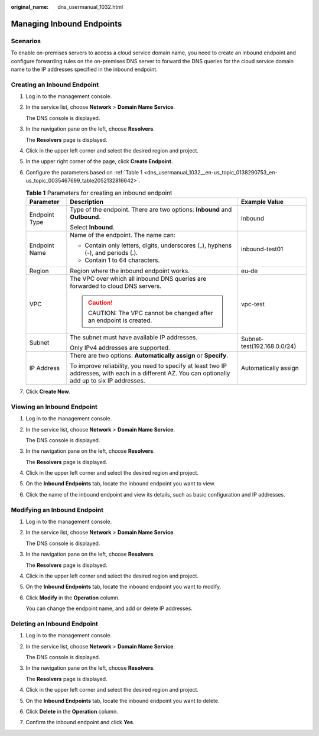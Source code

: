 :original_name: dns_usermanual_1032.html

.. _dns_usermanual_1032:

Managing Inbound Endpoints
==========================

Scenarios
---------

To enable on-premises servers to access a cloud service domain name, you need to create an inbound endpoint and configure forwarding rules on the on-premises DNS server to forward the DNS queries for the cloud service domain name to the IP addresses specified in the inbound endpoint.

Creating an Inbound Endpoint
----------------------------

#. Log in to the management console.

#. In the service list, choose **Network** > **Domain Name Service**.

   The DNS console is displayed.

#. In the navigation pane on the left, choose **Resolvers**.

   The **Resolvers** page is displayed.

#. Click |image1| in the upper left corner and select the desired region and project.

#. In the upper right corner of the page, click **Create Endpoint**.

#. Configure the parameters based on :ref:`Table 1 <dns_usermanual_1032__en-us_topic_0138290753_en-us_topic_0035467699_table2052132816642>`.

   .. _dns_usermanual_1032__en-us_topic_0138290753_en-us_topic_0035467699_table2052132816642:

   .. table:: **Table 1** Parameters for creating an inbound endpoint

      +-----------------------+----------------------------------------------------------------------------------------------------------------------------------------------------+-----------------------------+
      | Parameter             | Description                                                                                                                                        | Example Value               |
      +=======================+====================================================================================================================================================+=============================+
      | Endpoint Type         | Type of the endpoint. There are two options: **Inbound** and **Outbound**.                                                                         | Inbound                     |
      |                       |                                                                                                                                                    |                             |
      |                       | Select **Inbound**.                                                                                                                                |                             |
      +-----------------------+----------------------------------------------------------------------------------------------------------------------------------------------------+-----------------------------+
      | Endpoint Name         | Name of the endpoint. The name can:                                                                                                                | inbound-test01              |
      |                       |                                                                                                                                                    |                             |
      |                       | -  Contain only letters, digits, underscores (_), hyphens (-), and periods (.).                                                                    |                             |
      |                       | -  Contain 1 to 64 characters.                                                                                                                     |                             |
      +-----------------------+----------------------------------------------------------------------------------------------------------------------------------------------------+-----------------------------+
      | Region                | Region where the inbound endpoint works.                                                                                                           | eu-de                       |
      +-----------------------+----------------------------------------------------------------------------------------------------------------------------------------------------+-----------------------------+
      | VPC                   | The VPC over which all inbound DNS queries are forwarded to cloud DNS servers.                                                                     | vpc-test                    |
      |                       |                                                                                                                                                    |                             |
      |                       | .. caution::                                                                                                                                       |                             |
      |                       |                                                                                                                                                    |                             |
      |                       |    CAUTION:                                                                                                                                        |                             |
      |                       |    The VPC cannot be changed after an endpoint is created.                                                                                         |                             |
      +-----------------------+----------------------------------------------------------------------------------------------------------------------------------------------------+-----------------------------+
      | Subnet                | The subnet must have available IP addresses.                                                                                                       | Subnet-test(192.168.0.0/24) |
      |                       |                                                                                                                                                    |                             |
      |                       | Only IPv4 addresses are supported.                                                                                                                 |                             |
      +-----------------------+----------------------------------------------------------------------------------------------------------------------------------------------------+-----------------------------+
      | IP Address            | There are two options: **Automatically assign** or **Specify**.                                                                                    | Automatically assign        |
      |                       |                                                                                                                                                    |                             |
      |                       | To improve reliability, you need to specify at least two IP addresses, with each in a different AZ. You can optionally add up to six IP addresses. |                             |
      +-----------------------+----------------------------------------------------------------------------------------------------------------------------------------------------+-----------------------------+

#. Click **Create Now**.

Viewing an Inbound Endpoint
---------------------------

#. Log in to the management console.

#. In the service list, choose **Network** > **Domain Name Service**.

   The DNS console is displayed.

#. In the navigation pane on the left, choose **Resolvers**.

   The **Resolvers** page is displayed.

#. Click |image2| in the upper left corner and select the desired region and project.

#. On the **Inbound Endpoints** tab, locate the inbound endpoint you want to view.

#. Click the name of the inbound endpoint and view its details, such as basic configuration and IP addresses.

Modifying an Inbound Endpoint
-----------------------------

#. Log in to the management console.

#. In the service list, choose **Network** > **Domain Name Service**.

   The DNS console is displayed.

#. In the navigation pane on the left, choose **Resolvers**.

   The **Resolvers** page is displayed.

#. Click |image3| in the upper left corner and select the desired region and project.

#. On the **Inbound Endpoints** tab, locate the inbound endpoint you want to modify.

#. Click **Modify** in the **Operation** column.

   You can change the endpoint name, and add or delete IP addresses.

Deleting an Inbound Endpoint
----------------------------

#. Log in to the management console.

#. In the service list, choose **Network** > **Domain Name Service**.

   The DNS console is displayed.

#. In the navigation pane on the left, choose **Resolvers**.

   The **Resolvers** page is displayed.

#. Click |image4| in the upper left corner and select the desired region and project.

#. On the **Inbound Endpoints** tab, locate the inbound endpoint you want to delete.

#. Click **Delete** in the **Operation** column.

#. Confirm the inbound endpoint and click **Yes**.

.. |image1| image:: /_static/images/en-us_image_0000001906973658.png
.. |image2| image:: /_static/images/en-us_image_0000001906973658.png
.. |image3| image:: /_static/images/en-us_image_0000001906973658.png
.. |image4| image:: /_static/images/en-us_image_0000001906973658.png

